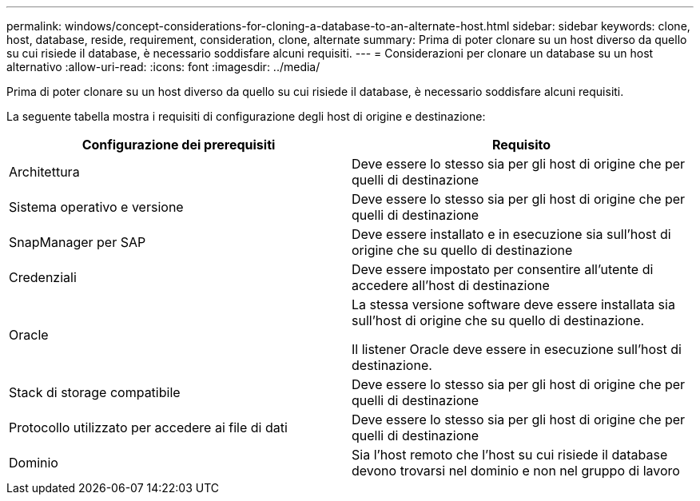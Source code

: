 ---
permalink: windows/concept-considerations-for-cloning-a-database-to-an-alternate-host.html 
sidebar: sidebar 
keywords: clone, host, database, reside, requirement, consideration, clone, alternate 
summary: Prima di poter clonare su un host diverso da quello su cui risiede il database, è necessario soddisfare alcuni requisiti. 
---
= Considerazioni per clonare un database su un host alternativo
:allow-uri-read: 
:icons: font
:imagesdir: ../media/


[role="lead"]
Prima di poter clonare su un host diverso da quello su cui risiede il database, è necessario soddisfare alcuni requisiti.

La seguente tabella mostra i requisiti di configurazione degli host di origine e destinazione:

|===
| Configurazione dei prerequisiti | Requisito 


 a| 
Architettura
 a| 
Deve essere lo stesso sia per gli host di origine che per quelli di destinazione



 a| 
Sistema operativo e versione
 a| 
Deve essere lo stesso sia per gli host di origine che per quelli di destinazione



 a| 
SnapManager per SAP
 a| 
Deve essere installato e in esecuzione sia sull'host di origine che su quello di destinazione



 a| 
Credenziali
 a| 
Deve essere impostato per consentire all'utente di accedere all'host di destinazione



 a| 
Oracle
 a| 
La stessa versione software deve essere installata sia sull'host di origine che su quello di destinazione.

Il listener Oracle deve essere in esecuzione sull'host di destinazione.



 a| 
Stack di storage compatibile
 a| 
Deve essere lo stesso sia per gli host di origine che per quelli di destinazione



 a| 
Protocollo utilizzato per accedere ai file di dati
 a| 
Deve essere lo stesso sia per gli host di origine che per quelli di destinazione



 a| 
Dominio
 a| 
Sia l'host remoto che l'host su cui risiede il database devono trovarsi nel dominio e non nel gruppo di lavoro

|===